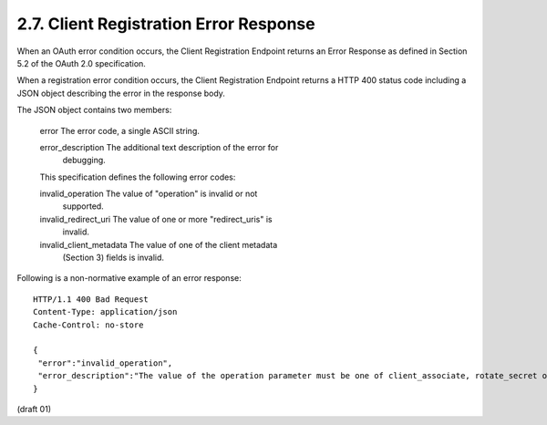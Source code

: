 2.7. Client Registration Error Response
--------------------------------------------------


When an OAuth error condition occurs, the Client Registration
Endpoint returns an Error Response as defined in Section 5.2 of the
OAuth 2.0 specification.

When a registration error condition occurs, the Client Registration
Endpoint returns a HTTP 400 status code including a JSON object
describing the error in the response body.

The JSON object contains two members:

   error  The error code, a single ASCII string.

   error_description  The additional text description of the error for
      debugging.

   This specification defines the following error codes:

   invalid_operation  The value of "operation" is invalid or not
      supported.

   invalid_redirect_uri  The value of one or more "redirect_uris" is
      invalid.

   invalid_client_metadata  The value of one of the client metadata
      (Section 3) fields is invalid.

Following is a non-normative example of an error response:

::

    HTTP/1.1 400 Bad Request
    Content-Type: application/json
    Cache-Control: no-store
    
    {
     "error":"invalid_operation",
     "error_description":"The value of the operation parameter must be one of client_associate, rotate_secret or client_update."
    }
    

(draft 01)

